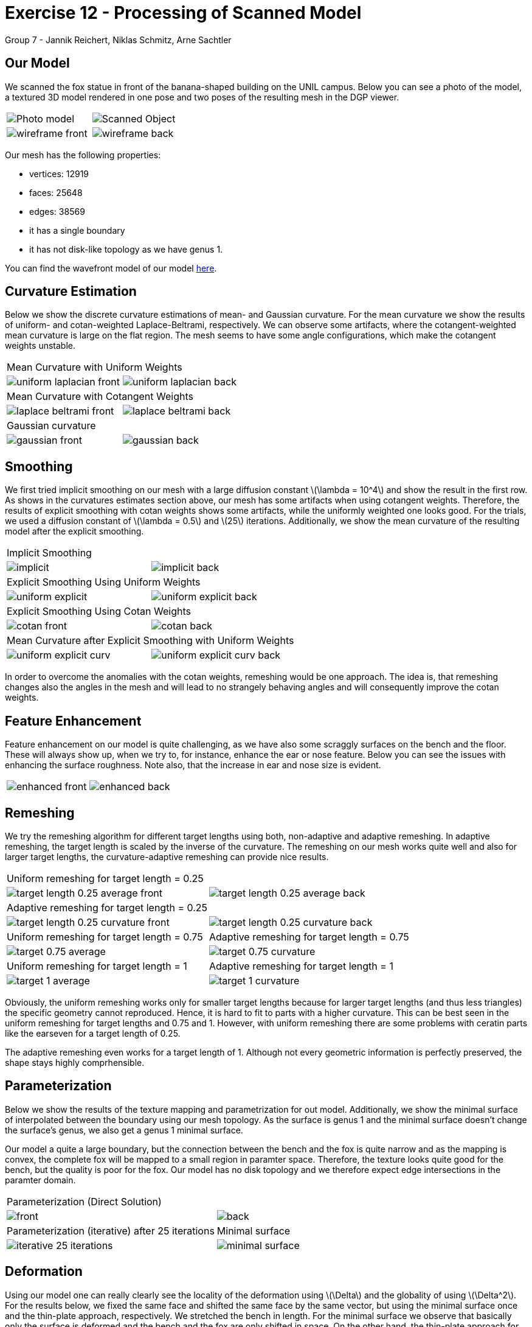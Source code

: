 = Exercise 12 - Processing of Scanned Model
Group 7 - Jannik Reichert, Niklas Schmitz, Arne Sachtler
:stem: latexmath


== Our Model

We scanned the fox statue in front of the banana-shaped building on the UNIL campus.
Below you can see a photo of the model, a textured 3D model rendered in one pose and two poses of the resulting mesh in the DGP viewer.

|===
|image:images/real_world.jpg[Photo model]|image:images/3d_model.png[Scanned Object]
|image:images/wireframe_front.png[ ]|image:images/wireframe_back.png[ ]
|===

Our mesh has the following properties:

* vertices: 12919
* faces: 25648
* edges: 38569
* it has a single boundary
* it has not disk-like topology as we have genus 1.

You can find the wavefront model of our model link:./model[here].

== Curvature Estimation

Below we show the discrete curvature estimations of mean- and Gaussian curvature. For the mean curvature we show the results of uniform- and cotan-weighted Laplace-Beltrami, respectively.
We can observe some artifacts, where the cotangent-weighted mean curvature is large on the flat region. The mesh seems to have some angle configurations, which make the cotangent weights unstable.

|===
2+|Mean Curvature with Uniform Weights 
|image:images/curvature/uniform_laplacian_front.png[ ] | image:images/curvature/uniform_laplacian_back.png[ ]
2+|Mean Curvature with Cotangent Weights 
|image:images/curvature/laplace_beltrami_front.png[ ] | image:images/curvature/laplace_beltrami_back.png[ ]
2+|Gaussian curvature 
|image:images/curvature/gaussian_front.png[ ] | image:images/curvature/gaussian_back.png[ ]
|===

== Smoothing

We first tried implicit smoothing on our mesh with a large diffusion constant latexmath:[\lambda = 10^4] and show the result in the first row.
As shows in the curvatures estimates section above, our mesh has some artifacts when using cotangent weights.
Therefore, the results of explicit smoothing with cotan weights shows some artifacts, while the uniformly weighted one looks good.
For the trials, we used a diffusion constant of latexmath:[\lambda = 0.5] and latexmath:[25] iterations.
Additionally, we show the mean curvature of the resulting model after the explicit smoothing.

|===
2+|Implicit Smoothing
|image:images/smoothing/implicit.png[ ] | image:images/smoothing/implicit_back.png[]
2+|Explicit Smoothing Using Uniform Weights
|image:images/smoothing/uniform_explicit.png[ ] | image:images/smoothing/uniform_explicit_back.png[ ]
2+|Explicit Smoothing Using Cotan Weights
|image:images/smoothing/cotan_front.png[ ] | image:images/smoothing/cotan_back.png[ ]
2+|Mean Curvature after Explicit Smoothing with Uniform Weights
|image:images/smoothing/uniform_explicit_curv.png[ ] | image:images/smoothing/uniform_explicit_curv_back.png[ ]
|===

In order to overcome the anomalies with the cotan weights, remeshing would be one approach. The idea is, that remeshing changes also the angles in the mesh and will lead to no strangely behaving angles and will consequently improve the cotan weights.

== Feature Enhancement

Feature enhancement on our model is quite challenging, as we have also some scraggly surfaces on the bench and the floor. These will always show up, when we try to, for instance, enhance the ear or nose feature. Below you can see the issues with enhancing the surface roughness. Note also, that the increase in ear and nose size is evident.

|===
|image:images/enhancing/enhanced_front.png[ ] | image:images/enhancing/enhanced_back.png[] 
|===

== Remeshing

We try the remeshing algorithm for different target lengths using both, non-adaptive and adaptive remeshing. In adaptive remeshing, the target length is scaled by the inverse of the curvature. 
The remeshing on our mesh works quite well and also for larger target lengths, the curvature-adaptive remeshing can provide nice results.

|===
2+|Uniform remeshing for target length = 0.25 
|image:images/remeshing/target_length_0.25_average_front.png[] | image:images/remeshing/target_length_0.25_average_back.png[]
2+|Adaptive remeshing for target length = 0.25 
|image:images/remeshing/target_length_0.25_curvature_front.png[] | image:images/remeshing/target_length_0.25_curvature_back.png[]
|Uniform remeshing for target length = 0.75 
|Adaptive remeshing for target length = 0.75 
|image:images/remeshing/target_0.75_average.png[] 
|image:images/remeshing/target_0.75_curvature.png[] 
|Uniform remeshing for target length = 1 
|Adaptive remeshing for target length = 1 
|image:images/remeshing/target_1_average.png[] 
|image:images/remeshing/target_1_curvature.png[] 
|===

Obviously, the uniform remeshing works only for smaller target lengths because for larger target lengths (and thus less triangles) the specific geometry cannot reproduced.
Hence, it is hard to fit to parts with a higher curvature.
This can be best seen in the uniform remeshing for target lengths and 0.75 and 1.
However, with uniform remeshing there are some problems with ceratin parts like the earseven for a target length of 0.25.

The adaptive remeshing even works for a target length of 1. Although not every geometric information is perfectly preserved, the shape stays highly comprhensible.

== Parameterization

Below we show the results of the texture mapping and parametrization for out model. Additionally, we show the minimal surface of interpolated between the boundary using our mesh topology. As the surface is genus 1 and the minimal surface doesn't change the surface's genus, we also get a genus 1 minimal surface.

Our model a quite a large boundary, but the connection between the bench and the fox is quite narrow and as the mapping is convex, the complete fox will be mapped to a small region in paramter space.
Therefore, the texture looks quite good for the bench, but the quality is poor for the fox. 
Our model has no disk topology and we therefore expect edge intersections in the paramter domain.

|===
2+|Parameterization (Direct Solution)
|image:images/parameterization/front.png[] | image:images/parameterization/back.png[ ] 
|Parameterization (iterative) after 25 iterations
|Minimal surface
|image:images/parameterization/iterative_25_iterations.png[] 
|image:images/parameterization/minimal_surface.png[] 
|===

== Deformation

Using our model one can really clearly see the locality of the deformation using latexmath:[\Delta] and the globality of using latexmath:[\Delta^2]. For the results below, we fixed the same face and shifted the same face by the same vector, but using the minimal surface once and the thin-plate approach, respectively.
We stretched the bench in length. For the minimal surface we observe that basically only the surface is deformed and the bench and the fox are only shifted in space. On the other hand, the thin-plate approach for deformation stretches the model as a whole.

|===
|Minimal surface deformation|Thin-plate deformation
|image:images/deformation/deformation_fat_bear_minimal_surface.png[] | image:images/deformation/deformation_fat_bear_thin_plate.png[] 
|===
